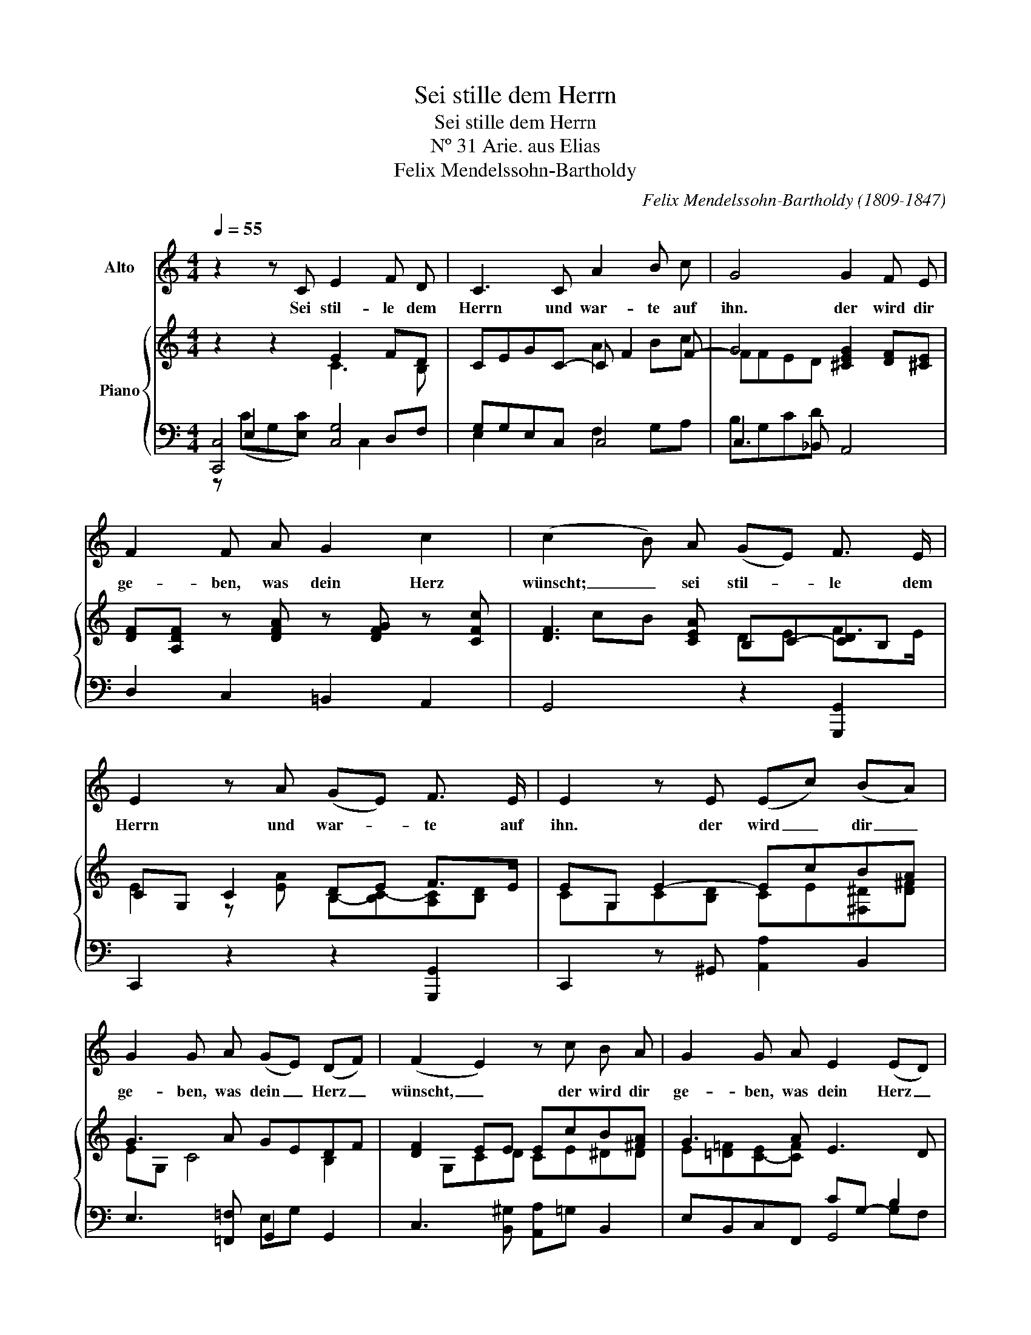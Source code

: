 X:1
T:Sei stille dem Herrn
T:Sei stille dem Herrn
T:Nº 31 Arie. aus Elias
T:Felix Mendelssohn-Bartholdy 
C:Felix Mendelssohn-Bartholdy (1809-1847)
%%score 1 { ( 2 3 7 ) | ( 4 5 6 ) }
L:1/8
Q:1/4=55
M:4/4
K:C
V:1 treble nm="Alto"
V:2 treble nm="Piano"
V:3 treble 
V:7 treble 
V:4 bass 
V:5 bass 
V:6 bass 
V:1
 z2 z C E2 F D | C3 C A2 B c | G4 G2 F E | F2 F A G2 c2 | (c2 B) A (GE) F3/2 E/ | %5
w: Sei stil- le dem|Herrn und war- te auf|ihn. der wird dir|ge- ben, was dein Herz|wünscht; _ sei stil- * le dem|
 E2 z A (GE) F3/2 E/ | E2 z E (Ec) (BA) | G2 G A (GE) (DF) | (F2 E2) z c B A | G2 G A E2 (ED) | %10
w: Herrn und war- * te auf|ihn. der wird _ dir _|ge- ben, was dein _ Herz _|wünscht, _ der wird dir|ge- ben, was dein Herz _|
 C2 z E D G ^F G | c2 B3 B A G/ ^F/ | ^F3 F G E ^D E | A2 G3 G ^F E/ ^D/ | ^D2 z E ^FG Ac | %15
w: wünscht. Be- fiehl ihm dei- ne|We- ge und hof- fe auf|ihn, be- fiehl ihm dei- ne|We- ge und hof- fe auf|ihn. Steh' ab _ vom _|
 B4 z G A c | B3 B, G2 A ^F | B3 E G2 ^F3/2 E/ | E2 z2 G2 ^F3/2 E/ | E2 z C E2 F D | C3 C A2 B c | %21
w: Zorn und lass den|Grimm. Sei stil- le dem|Herrn und war- te auf|ihn, war- te auf|ihn! Sei stil- le dem|Herrn und war- te auf|
 G4 G2 F E | E2 F F _B2 (AG) | (G2 A2) d2 c B | (cE) G F E2 (D>G) | G4 z d c B | (cE) G F E2 (ED) | %27
w: ihn, der wird dir|ge- ben, was dein Herz _|wünscht, _ der wird dir|ge- * ben, was dein Herz _|wünscht, Der wird dir|ge- * ben, was dein Herz _|
 C2 z C E2 F D | G2 z C E2 F D | G3 G c4- | c4 D2 A2 | G4 D3 E | C2 z2 z4 | z8 |] %34
w: wünscht. Sei stil- le dem|Herrn, sei stil- le dem|Herrn, und war-|* te, und|war- te auf|ihn.||
V:2
 z2 z2 E2 FD | CEGC- C F2 F- | G4 [^CEG]2 [DF][^CE] | [DF][A,DF] z [DFA] z [DFG] z [CFc] | %4
 [DF]3 [CEA] B,C-[CD]B, | CG, C2 DE F>E | EG, E2- EcBA | G3 A GEDF | [DF]2 EE EcB[^FA] | %9
 G3 A E3 D | C2 z E D-[DG]^FG | c2 B3 BAG | ^F2 z F GE^DE | A2 G3 G^FE | ^D3 E [D^F][EG][FA][Gc] | %15
 [^FB]2 [B,^D][^CE] [DF][EG][FA][G=c] | B3 A GG z [A,E^F] | z EB,C [B,EG] z [A,B,^D] z | %18
 z [G,E]C[CEA] [B,EG] z [A,^D^F] z | z [E,C]G,[E,C] E2 =FD | CEGC- C F2 F- | G4 [^CEG]2 [DF][^CE] | %22
 [^CE]A,DF D-[DG][=CF][_B,E] | GCFA d2 c=B | [Ec]EGF E2 D2 | GcBc [df]2 [ce][Bd] | cEGF E3 D | %27
 C[E,G,] z2 z [Gg] [cc']2- | [cc']2 z2 z [Gg] [cc']2- | c'2 G3 F_ED | [A,CD]4 z4 | [C=E]4 D4{A_B} | %32
 c3 c cegc' | c'8 |] %34
V:3
 x4 C3 B, | x4 A2 Bc | FFED x4 | x8 | x cB x DE F>E | E2 z [EA] B,-[B,C-][A,C][B,D] | %6
 CG,C[B,D] CE[^F,^D][D^F] | EG, C4 B,2 | x G,CD CE^DD | E[=D=F][C-E][CF] x4 | x2 C3 x3 | %11
 A,^FGF E4- | EEDC B,2 x2 | ^F B,2 E C4 | x8 | x8 | ^F2 E^D EE x2 | x8 | x8 | x4 C3 B, | x4 A2 Bc | %21
 F x ED x4 | x4 _B2 AG | F2 x2 F4 | x C2 D- D C2 B, | G4 G3 F | E C2 D- DCB, x | x8 | x8 | %29
 cC [_B,C]2 [A,C]2 [A,C]2 | x8 | x2 c2 =B4 | CE-[EG][EG] [EG]2 x2 | x4 b/c'/d'/c'/- c'2 |] %34
V:4
 [C,,C,]4 [C,G,]4 | G,G,E,C, C,4 | C,3 _B,, A,,4 | D,2 C,2 =B,,2 A,,2 | G,,4 z2 [G,,,G,,]2 | %5
 C,,2 z2 z2 [G,,,G,,]2 | C,,2 z ^G,, [A,,A,]2 B,,2 | E,3 [=F,,=F,] G,,2 G,,2 | %8
 C,3 [B,,^G,] [A,,A,]=G, B,,2 | E,B,,C,F,, G,,4 | [C,,C,]2 z2 z B,[A,C][G,B,] | %11
 ^F,^D,E,=D, C,2 z2 | z2 [D,,D,]2 G,,G,[^F,A,][E,G,] | ^D,2 E,C A,4 | [B,,,B,,]4 B,,4 | %15
 B,,4 B,,4- | B,,A,,G,,^F,, E,, z [C,,C,] z | [G,,,G,,]2 z A,, B,, z B,, z | C,3 A,, B,, z B,, z | %19
 [C,,C,]4 [C,G,-]4 | G,G, _B,2 [F,A,]2 [G,=B,][A,C] | C,3 [_B,,,_B,,] [A,,,A,,]4 | %22
 [D,,D,]2 z2 G,,2 C,2 | A,2 A,2 B,2 CD | [A,C]2 [E,G,][F,A,] G,2 [F,G,]2 | E,E,D,C, B,,2 C,^G,, | %26
 A,,2 E,,[F,,A,] G,C,G,F, | E,2 [G,_B,]4 A,2 | [E,G,][E,G,] [G,_B,]4 [F,A,]2 | [E,G,]2 E,,2 F,,4 | %30
 [^F,,D,]4 z4 | [G,,G,]4 [G,,F,G,]4 | C,4 [C,,C,]2 [C,E,G,]2 | [C,E,G,]8 |] %34
V:5
 z E,2 x3 D,F, | E,2 x2 F,2 G,A, | B,G,CD x4 | x8 | x8 | x8 | x8 | x4 E,G, x2 | x8 | x4 CG,- B,2 | %10
 E,G, x6 | x6 C2- | CCB,A, x4 | x8 | z B,^F,G, A,G,F,E, | ^D,^F,A,G, A,G,F,E, | ^D,2 B,2- B,B, x2 | %17
 x8 | x8 | x6 D,F, | C,4 C,4 | B,2 C x5 | x8 | F,4 G,4 | x8 | x8 | x4 G,,4 | C,8 | C,8 | %29
 C,2 C,4 C,2 | x8 | x8 | E,G,C z z4 | x8 |] %34
V:6
 z (CG,[E,C]) x C,2 x | x8 | x8 | x8 | x8 | x8 | x8 | x8 | x8 | x6 G,F, | x8 | x8 | x8 | x8 | x8 | %15
 x8 | x8 | x8 | x8 | x5 C,2 x | E,3 C, x4 | x8 | x8 | x8 | x8 | x8 | x8 | x6 F,2 | x8 | x8 | x8 | %31
 x8 | x8 | x8 |] %34
V:7
 x8 | x8 | x8 | x8 | x8 | x8 | x8 | x8 | x8 | x8 | x8 | x8 | x8 | x8 | x8 | x8 | x8 | x8 | x8 | %19
 x8 | x8 | x D2 E2 x3 | x8 | x8 | x8 | C2 x6 | x8 | x8 | x8 | x8 | x8 | x8 | x8 | x8 |] %34

